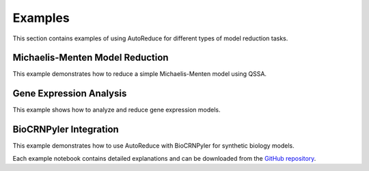 Examples
========

This section contains examples of using AutoReduce for different types of model reduction tasks.

Michaelis-Menten Model Reduction
-------------------------------

This example demonstrates how to reduce a simple Michaelis-Menten model using QSSA.

.. nbgallery::
   :caption: Michaelis-Menten Example
   :name: michaelis-menten

   ../examples/michaelis-menten example.ipynb

Gene Expression Analysis
-----------------------

This example shows how to analyze and reduce gene expression models.

.. nbgallery::
   :caption: Gene Expression Analysis
   :name: gene-expression

   ../examples/gene expression analysis.ipynb

BioCRNPyler Integration
----------------------

This example demonstrates how to use AutoReduce with BioCRNPyler for synthetic biology models.

.. nbgallery::
   :caption: BioCRNPyler Integration
   :name: biocrnpyler

   ../examples/AutoReduce-BioCRNpyler interface.ipynb

Each example notebook contains detailed explanations and can be downloaded from the `GitHub repository <https://github.com/ayush9pandey/AutoReduce/tree/main/examples>`_.

